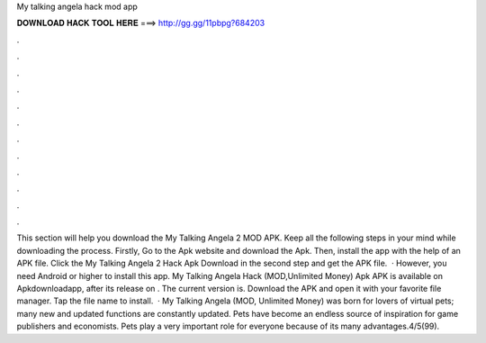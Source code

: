 My talking angela hack mod app

𝐃𝐎𝐖𝐍𝐋𝐎𝐀𝐃 𝐇𝐀𝐂𝐊 𝐓𝐎𝐎𝐋 𝐇𝐄𝐑𝐄 ===> http://gg.gg/11pbpg?684203

.

.

.

.

.

.

.

.

.

.

.

.

This section will help you download the My Talking Angela 2 MOD APK. Keep all the following steps in your mind while downloading the process. Firstly, Go to the Apk website and download the Apk. Then, install the app with the help of an APK file. Click the My Talking Angela 2 Hack Apk Download in the second step and get the APK file.  · However, you need Android or higher to install this app. My Talking Angela Hack (MOD,Unlimited Money) Apk APK is available on Apkdownloadapp, after its release on . The current version is. Download the APK and open it with your favorite file manager. Tap the file name to install.  · My Talking Angela (MOD, Unlimited Money) was born for lovers of virtual pets; many new and updated functions are constantly updated. Pets have become an endless source of inspiration for game publishers and economists. Pets play a very important role for everyone because of its many advantages.4/5(99).